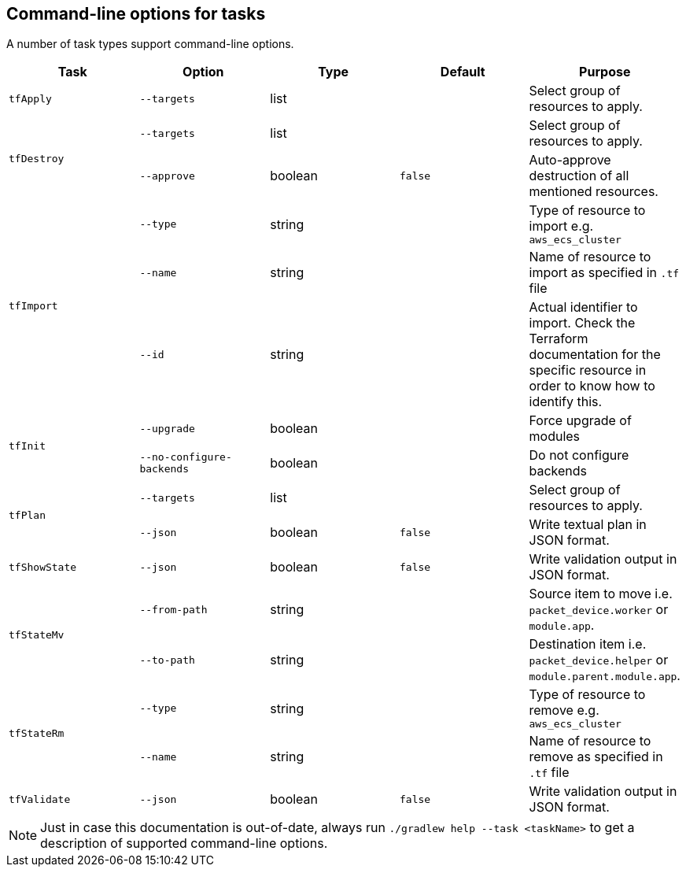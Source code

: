 == Command-line options for tasks

A number of task types support command-line options.

[%header,cols=5*]
|===
| Task
| Option
| Type
| Default
| Purpose

<.^| `tfApply`
| `--targets`
| list
| {nbsp}
| Select group of resources to apply.

.2+<.^| `tfDestroy`
| `--targets`
| list
| {nbsp}
| Select group of resources to apply.

| `--approve`
| boolean
| `false`
| Auto-approve destruction of all mentioned resources.

.3+<.^| `tfImport`
| `--type`
| string
| {nbsp}
| Type of resource to import e.g. `aws_ecs_cluster`

| `--name`
| string
| {nbsp}
| Name of resource to import as specified in `.tf` file

| `--id`
| string
| {nbsp}
| Actual identifier to import. Check the Terraform documentation for the specific resource in order to know how to identify this.

.2+<.^| `tfInit`
| `--upgrade`
| boolean
| {nbsp}
| Force upgrade of modules

| `--no-configure-backends`
| boolean
| {nbsp}
| Do not configure backends

.2+<.^| `tfPlan`
| `--targets`
| list
| {nbsp}
| Select group of resources to apply.

| `--json`
| boolean
| `false`
| Write textual plan in JSON format.

<.^| `tfShowState`
| `--json`
| boolean
| `false`
| Write validation output in JSON format.

.2+<.^| `tfStateMv`
| `--from-path`
| string
| {nbsp}
| Source item to move i.e. `packet_device.worker` or `module.app`.

| `--to-path`
| string
| {nbsp}
| Destination item i.e. `packet_device.helper` or `module.parent.module.app`.

.2+<.^| `tfStateRm`
| `--type`
| string
| {nbsp}
| Type of resource to remove e.g. `aws_ecs_cluster`

| `--name`
| string
| {nbsp}
| Name of resource to remove as specified in `.tf` file

<.^| `tfValidate`
| `--json`
| boolean
| `false`
| Write validation output in JSON format.

|===

NOTE: Just in case this documentation is out-of-date, always run `./gradlew help --task <taskName>` to get a description of supported command-line options.

